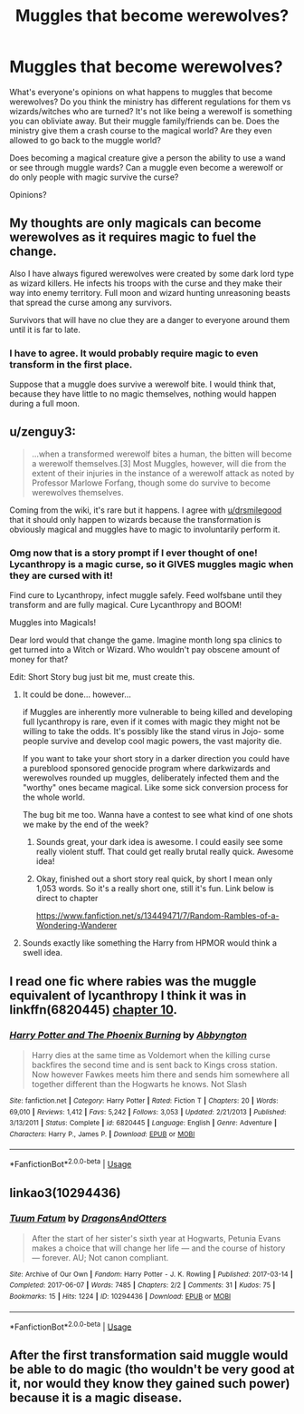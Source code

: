 #+TITLE: Muggles that become werewolves?

* Muggles that become werewolves?
:PROPERTIES:
:Author: AgathaJames
:Score: 11
:DateUnix: 1576463704.0
:DateShort: 2019-Dec-16
:FlairText: Discussion
:END:
What's everyone's opinions on what happens to muggles that become werewolves? Do you think the ministry has different regulations for them vs wizards/witches who are turned? It's not like being a werewolf is something you can obliviate away. But their muggle family/friends can be. Does the ministry give them a crash course to the magical world? Are they even allowed to go back to the muggle world?

Does becoming a magical creature give a person the ability to use a wand or see through muggle wards? Can a muggle even become a werewolf or do only people with magic survive the curse?

Opinions?


** My thoughts are only magicals can become werewolves as it requires magic to fuel the change.

Also I have always figured werewolves were created by some dark lord type as wizard killers. He infects his troops with the curse and they make their way into enemy territory. Full moon and wizard hunting unreasoning beasts that spread the curse among any survivors.

Survivors that will have no clue they are a danger to everyone around them until it is far to late.
:PROPERTIES:
:Author: drsmilegood
:Score: 10
:DateUnix: 1576464008.0
:DateShort: 2019-Dec-16
:END:

*** I have to agree. It would probably require magic to even transform in the first place.

Suppose that a muggle does survive a werewolf bite. I would think that, because they have little to no magic themselves, nothing would happen during a full moon.
:PROPERTIES:
:Author: toransilverman
:Score: 3
:DateUnix: 1576470776.0
:DateShort: 2019-Dec-16
:END:


** u/zenguy3:
#+begin_quote
  ...when a transformed werewolf bites a human, the bitten will become a werewolf themselves.[3] Most Muggles, however, will die from the extent of their injuries in the instance of a werewolf attack as noted by Professor Marlowe Forfang, though some do survive to become werewolves themselves.
#+end_quote

Coming from the wiki, it's rare but it happens. I agree with [[/u/drsmilegood][u/drsmilegood]] that it should only happen to wizards because the transformation is obviously magical and muggles have to magic to involuntarily perform it.
:PROPERTIES:
:Author: zenguy3
:Score: 7
:DateUnix: 1576469121.0
:DateShort: 2019-Dec-16
:END:

*** Omg now that is a story prompt if I ever thought of one! Lycanthropy is a magic curse, so it GIVES muggles magic when they are cursed with it!

Find cure to Lycanthropy, infect muggle safely. Feed wolfsbane until they transform and are fully magical. Cure Lycanthropy and BOOM!

Muggles into Magicals!

Dear lord would that change the game. Imagine month long spa clinics to get turned into a Witch or Wizard. Who wouldn't pay obscene amount of money for that?

Edit: Short Story bug just bit me, must create this.
:PROPERTIES:
:Author: drsmilegood
:Score: 6
:DateUnix: 1576469638.0
:DateShort: 2019-Dec-16
:END:

**** It could be done... however...

if Muggles are inherently more vulnerable to being killed and developing full lycanthropy is rare, even if it comes with magic they might not be willing to take the odds. It's possibly like the stand virus in Jojo- some people survive and develop cool magic powers, the vast majority die.

If you want to take your short story in a darker direction you could have a pureblood sponsored genocide program where darkwizards and werewolves rounded up muggles, deliberately infected them and the "worthy" ones became magical. Like some sick conversion process for the whole world.

The bug bit me too. Wanna have a contest to see what kind of one shots we make by the end of the week?
:PROPERTIES:
:Author: zenguy3
:Score: 6
:DateUnix: 1576471114.0
:DateShort: 2019-Dec-16
:END:

***** Sounds great, your dark idea is awesome. I could easily see some really violent stuff. That could get really brutal really quick. Awesome idea!
:PROPERTIES:
:Author: drsmilegood
:Score: 2
:DateUnix: 1576471574.0
:DateShort: 2019-Dec-16
:END:


***** Okay, finished out a short story real quick, by short I mean only 1,053 words. So it's a really short one, still it's fun. Link below is direct to chapter

[[https://www.fanfiction.net/s/13449471/7/Random-Rambles-of-a-Wondering-Wanderer]]
:PROPERTIES:
:Author: drsmilegood
:Score: 2
:DateUnix: 1576473233.0
:DateShort: 2019-Dec-16
:END:


**** Sounds exactly like something the Harry from HPMOR would think a swell idea.
:PROPERTIES:
:Author: rek-lama
:Score: 2
:DateUnix: 1576501053.0
:DateShort: 2019-Dec-16
:END:


** I read one fic where rabies was the muggle equivalent of lycanthropy I think it was in linkffn(6820445) [[https://m.fanfiction.net/s/6820445/10/Harry-Potter-and-The-Phoenix-Burning][chapter 10]].
:PROPERTIES:
:Author: kitkat8184
:Score: 1
:DateUnix: 1576475423.0
:DateShort: 2019-Dec-16
:END:

*** [[https://www.fanfiction.net/s/6820445/1/][*/Harry Potter and The Phoenix Burning/*]] by [[https://www.fanfiction.net/u/2770176/Abbyngton][/Abbyngton/]]

#+begin_quote
  Harry dies at the same time as Voldemort when the killing curse backfires the second time and is sent back to Kings cross station. Now however Fawkes meets him there and sends him somewhere all together different than the Hogwarts he knows. Not Slash
#+end_quote

^{/Site/:} ^{fanfiction.net} ^{*|*} ^{/Category/:} ^{Harry} ^{Potter} ^{*|*} ^{/Rated/:} ^{Fiction} ^{T} ^{*|*} ^{/Chapters/:} ^{20} ^{*|*} ^{/Words/:} ^{69,010} ^{*|*} ^{/Reviews/:} ^{1,412} ^{*|*} ^{/Favs/:} ^{5,242} ^{*|*} ^{/Follows/:} ^{3,053} ^{*|*} ^{/Updated/:} ^{2/21/2013} ^{*|*} ^{/Published/:} ^{3/13/2011} ^{*|*} ^{/Status/:} ^{Complete} ^{*|*} ^{/id/:} ^{6820445} ^{*|*} ^{/Language/:} ^{English} ^{*|*} ^{/Genre/:} ^{Adventure} ^{*|*} ^{/Characters/:} ^{Harry} ^{P.,} ^{James} ^{P.} ^{*|*} ^{/Download/:} ^{[[http://www.ff2ebook.com/old/ffn-bot/index.php?id=6820445&source=ff&filetype=epub][EPUB]]} ^{or} ^{[[http://www.ff2ebook.com/old/ffn-bot/index.php?id=6820445&source=ff&filetype=mobi][MOBI]]}

--------------

*FanfictionBot*^{2.0.0-beta} | [[https://github.com/tusing/reddit-ffn-bot/wiki/Usage][Usage]]
:PROPERTIES:
:Author: FanfictionBot
:Score: 1
:DateUnix: 1576475435.0
:DateShort: 2019-Dec-16
:END:


** linkao3(10294436)
:PROPERTIES:
:Author: ceplma
:Score: 1
:DateUnix: 1576483018.0
:DateShort: 2019-Dec-16
:END:

*** [[https://archiveofourown.org/works/10294436][*/Tuum Fatum/*]] by [[https://www.archiveofourown.org/users/DragonsAndOtters/pseuds/DragonsAndOtters][/DragonsAndOtters/]]

#+begin_quote
  After the start of her sister's sixth year at Hogwarts, Petunia Evans makes a choice that will change her life --- and the course of history --- forever. AU; Not canon compliant.
#+end_quote

^{/Site/:} ^{Archive} ^{of} ^{Our} ^{Own} ^{*|*} ^{/Fandom/:} ^{Harry} ^{Potter} ^{-} ^{J.} ^{K.} ^{Rowling} ^{*|*} ^{/Published/:} ^{2017-03-14} ^{*|*} ^{/Completed/:} ^{2017-06-07} ^{*|*} ^{/Words/:} ^{7485} ^{*|*} ^{/Chapters/:} ^{2/2} ^{*|*} ^{/Comments/:} ^{31} ^{*|*} ^{/Kudos/:} ^{75} ^{*|*} ^{/Bookmarks/:} ^{15} ^{*|*} ^{/Hits/:} ^{1224} ^{*|*} ^{/ID/:} ^{10294436} ^{*|*} ^{/Download/:} ^{[[https://archiveofourown.org/downloads/10294436/Tuum%20Fatum.epub?updated_at=1496808069][EPUB]]} ^{or} ^{[[https://archiveofourown.org/downloads/10294436/Tuum%20Fatum.mobi?updated_at=1496808069][MOBI]]}

--------------

*FanfictionBot*^{2.0.0-beta} | [[https://github.com/tusing/reddit-ffn-bot/wiki/Usage][Usage]]
:PROPERTIES:
:Author: FanfictionBot
:Score: 1
:DateUnix: 1576483045.0
:DateShort: 2019-Dec-16
:END:


** After the first transformation said muggle would be able to do magic (tho wouldn't be very good at it, nor would they know they gained such power) because it is a magic disease.
:PROPERTIES:
:Author: top-50s
:Score: 1
:DateUnix: 1576512855.0
:DateShort: 2019-Dec-16
:END:
